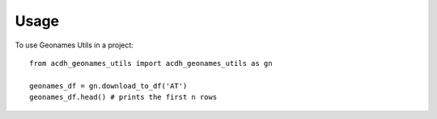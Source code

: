 =====
Usage
=====

To use Geonames Utils in a project::

    from acdh_geonames_utils import acdh_geonames_utils as gn

    geonames_df = gn.download_to_df('AT')
    geonames_df.head() # prints the first n rows
